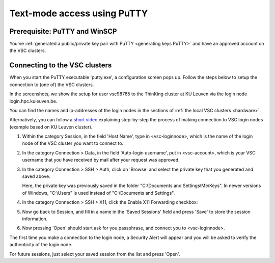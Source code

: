 .. _text mode access using PuTTY:

Text-mode access using PuTTY
============================

Prerequisite: PuTTY and WinSCP
------------------------------

You've :ref:`generated a public/private key pair with PuTTY
<generating keys PuTTY>` and have an approved account on the VSC clusters.

Connecting to the VSC clusters
------------------------------

When you start the PuTTY executable 'putty.exe', a configuration screen
pops up. Follow the steps below to setup the connection to (one of) the
VSC clusters.

In the screenshots, we show the setup for user vsc98765 to the ThinKing
cluster at KU Leuven via the login node login.hpc.kuleuven.be.

You can find the names and ip-addresses of the login nodes in the
sections of :ref:`the local VSC clusters <hardware>`.

| Alternatively, you can follow a `short
  video <https://www.vscentrum.be/assets/1191>`__ explaining
  step-by-step the process of making connection to VSC login nodes
  (example based on KU Leuven cluster).

#. Within the category Session, in the field 'Host Name', type in
   <vsc-loginnode>, which is the name of the login node of the VSC
   cluster you want to connect to.

   |PuTTY config 1|

#. In the category Connection > Data, in the field 'Auto-login
   username', put in <vsc-account>, which is your VSC username that you
   have received by mail after your request was approved.
#. In the category Connection > SSH > Auth, click on 'Browse' and select
   the private key that you generated and saved above.

   |PuTTY config 2|

   Here, the private key was previously saved in the folder
   "C:\\Documents and Settings\\Me\\Keys". In newer versions of Windows,
   "C:\\Users" is used instead of "C:\\Documents and Settings".
#. In the category Connection > SSH > X11, click the Enable X11
   Forwarding checkbox:

   |PuTTY config 3|

#. Now go back to Session, and fill in a name in the 'Saved Sessions'
   field and press 'Save' to store the session information.
#. Now pressing 'Open' should start ask for you passphrase, and connect
   you to <vsc-loginnode>.

The first time you make a connection to the login node, a Security Alert
will appear and you will be asked to verify the authenticity of the
login node.

|PuTTY alert|

For future sessions, just select your saved session from the list and
press 'Open'.

.. |PuTTY config 1| image:: text_mode_access_using_putty/text_mode_access_using_putty_01.png
   :width: 456
.. |PuTTY config 2| image:: text_mode_access_using_putty/text_mode_access_using_putty_02.png
.. |PuTTY config 3| image:: text_mode_access_using_putty/text_mode_access_using_putty_02.png
.. |PuTTY alert| image:: text_mode_access_using_putty/text_mode_access_using_putty_04.png

